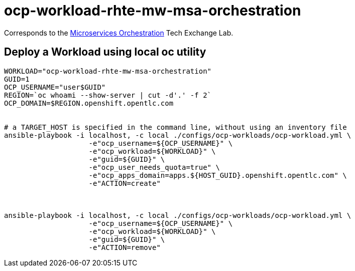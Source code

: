 = ocp-workload-rhte-mw-msa-orchestration

Corresponds to the link:https://drive.google.com/open?id=1AjAty4tY5HmrOXiZ6p5f3wEd_XQEJhp-zKHaq-aFnhE[Microservices Orchestration] Tech Exchange Lab.


== Deploy a Workload using local oc utility

----
WORKLOAD="ocp-workload-rhte-mw-msa-orchestration"
GUID=1
OCP_USERNAME="user$GUID"
REGION=`oc whoami --show-server | cut -d'.' -f 2`
OCP_DOMAIN=$REGION.openshift.opentlc.com


# a TARGET_HOST is specified in the command line, without using an inventory file
ansible-playbook -i localhost, -c local ./configs/ocp-workloads/ocp-workload.yml \
                    -e"ocp_username=${OCP_USERNAME}" \
                    -e"ocp_workload=${WORKLOAD}" \
                    -e"guid=${GUID}" \
                    -e"ocp_user_needs_quota=true" \
                    -e"ocp_apps_domain=apps.${HOST_GUID}.openshift.opentlc.com" \
                    -e"ACTION=create"



ansible-playbook -i localhost, -c local ./configs/ocp-workloads/ocp-workload.yml \
                    -e"ocp_username=${OCP_USERNAME}" \
                    -e"ocp_workload=${WORKLOAD}" \
                    -e"guid=${GUID}" \
                    -e"ACTION=remove"
----
